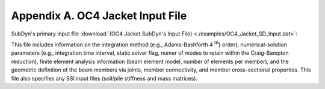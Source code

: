 .. _sd_appendix_A:

Appendix A. OC4 Jacket Input File
=================================

SubDyn's primary input file 
:download:`(OC4 Jacket SubDyn's Input File) <./examples/OC4_Jacket_SD_Input.dat>`: 

This file includes information on the integration method (e.g., Adams-Bashforth 4 :sup:`th`} order), 
numerical-solution parameters (e.g., integration time interval, static solver flag, numer of modes to retain within the Craig-Bampton reduction), 
finite element analysis information (beam element model, number of elements per member),
and the geometric definition of the beam members via joints, member connectivity, and member cross-sectional properties.  
This file also specifies any SSI input files (soil/pile stiffness and mass matrices).
